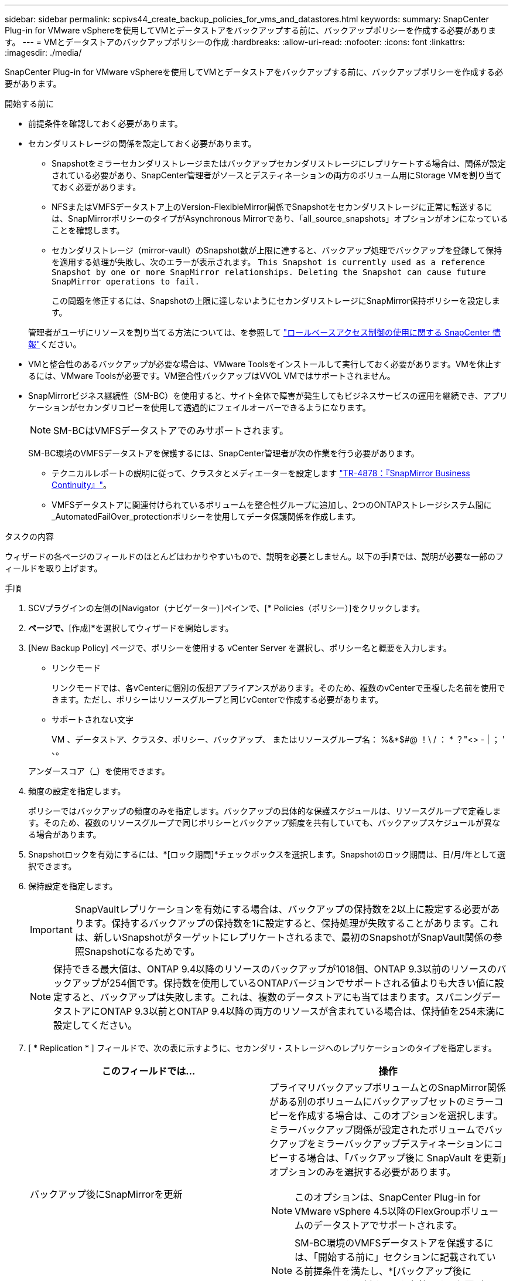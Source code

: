 ---
sidebar: sidebar 
permalink: scpivs44_create_backup_policies_for_vms_and_datastores.html 
keywords:  
summary: SnapCenter Plug-in for VMware vSphereを使用してVMとデータストアをバックアップする前に、バックアップポリシーを作成する必要があります。 
---
= VMとデータストアのバックアップポリシーの作成
:hardbreaks:
:allow-uri-read: 
:nofooter: 
:icons: font
:linkattrs: 
:imagesdir: ./media/


[role="lead"]
SnapCenter Plug-in for VMware vSphereを使用してVMとデータストアをバックアップする前に、バックアップポリシーを作成する必要があります。

.開始する前に
* 前提条件を確認しておく必要があります。
* セカンダリストレージの関係を設定しておく必要があります。
+
** Snapshotをミラーセカンダリストレージまたはバックアップセカンダリストレージにレプリケートする場合は、関係が設定されている必要があり、SnapCenter管理者がソースとデスティネーションの両方のボリューム用にStorage VMを割り当てておく必要があります。
** NFSまたはVMFSデータストア上のVersion-FlexibleMirror関係でSnapshotをセカンダリストレージに正常に転送するには、SnapMirrorポリシーのタイプがAsynchronous Mirrorであり、「all_source_snapshots」オプションがオンになっていることを確認します。
** セカンダリストレージ（mirror-vault）のSnapshot数が上限に達すると、バックアップ処理でバックアップを登録して保持を適用する処理が失敗し、次のエラーが表示されます。 `This Snapshot is currently used as a reference Snapshot by one or more SnapMirror relationships. Deleting the Snapshot can cause future SnapMirror operations to fail.`
+
この問題を修正するには、Snapshotの上限に達しないようにセカンダリストレージにSnapMirror保持ポリシーを設定します。

+
管理者がユーザにリソースを割り当てる方法については、を参照して https://docs.netapp.com/us-en/snapcenter/concept/concept_types_of_role_based_access_control_in_snapcenter.html["ロールベースアクセス制御の使用に関する SnapCenter 情報"^]ください。



* VMと整合性のあるバックアップが必要な場合は、VMware Toolsをインストールして実行しておく必要があります。VMを休止するには、VMware Toolsが必要です。VM整合性バックアップはVVOL VMではサポートされません。
* SnapMirrorビジネス継続性（SM-BC）を使用すると、サイト全体で障害が発生してもビジネスサービスの運用を継続でき、アプリケーションがセカンダリコピーを使用して透過的にフェイルオーバーできるようになります。
+

NOTE: SM-BCはVMFSデータストアでのみサポートされます。

+
SM-BC環境のVMFSデータストアを保護するには、SnapCenter管理者が次の作業を行う必要があります。

+
** テクニカルレポートの説明に従って、クラスタとメディエーターを設定します https://www.netapp.com/pdf.html?item=/media/21888-tr-4878.pdf["TR-4878：『SnapMirror Business Continuity』"]。
** VMFSデータストアに関連付けられているボリュームを整合性グループに追加し、2つのONTAPストレージシステム間に_AutomatedFailOver_protectionポリシーを使用してデータ保護関係を作成します。




.タスクの内容
ウィザードの各ページのフィールドのほとんどはわかりやすいもので、説明を必要としません。以下の手順では、説明が必要な一部のフィールドを取り上げます。

.手順
. SCVプラグインの左側の[Navigator（ナビゲーター）]ペインで、[* Policies（ポリシー）]をクリックします。
. [ポリシー]*ページで、*[作成]*を選択してウィザードを開始します。
. [New Backup Policy] ページで、ポリシーを使用する vCenter Server を選択し、ポリシー名と概要を入力します。
+
** リンクモード
+
リンクモードでは、各vCenterに個別の仮想アプライアンスがあります。そのため、複数のvCenterで重複した名前を使用できます。ただし、ポリシーはリソースグループと同じvCenterで作成する必要があります。

** サポートされない文字
+
VM 、データストア、クラスタ、ポリシー、バックアップ、 またはリソースグループ名： %&*$#@ ！\ / ： * ？"<> - | ； ' 、。

+
アンダースコア（_）を使用できます。



. 頻度の設定を指定します。
+
ポリシーではバックアップの頻度のみを指定します。バックアップの具体的な保護スケジュールは、リソースグループで定義します。そのため、複数のリソースグループで同じポリシーとバックアップ頻度を共有していても、バックアップスケジュールが異なる場合があります。

. Snapshotロックを有効にするには、*[ロック期間]*チェックボックスを選択します。Snapshotのロック期間は、日/月/年として選択できます。
. 保持設定を指定します。
+

IMPORTANT: SnapVaultレプリケーションを有効にする場合は、バックアップの保持数を2以上に設定する必要があります。保持するバックアップの保持数を1に設定すると、保持処理が失敗することがあります。これは、新しいSnapshotがターゲットにレプリケートされるまで、最初のSnapshotがSnapVault関係の参照Snapshotになるためです。

+

NOTE: 保持できる最大値は、ONTAP 9.4以降のリソースのバックアップが1018個、ONTAP 9.3以前のリソースのバックアップが254個です。保持数を使用しているONTAPバージョンでサポートされる値よりも大きい値に設定すると、バックアップは失敗します。これは、複数のデータストアにも当てはまります。スパニングデータストアにONTAP 9.3以前とONTAP 9.4以降の両方のリソースが含まれている場合は、保持値を254未満に設定してください。

. [ * Replication * ] フィールドで、次の表に示すように、セカンダリ・ストレージへのレプリケーションのタイプを指定します。
+
|===
| このフィールドでは… | 操作 


| バックアップ後にSnapMirrorを更新  a| 
プライマリバックアップボリュームとのSnapMirror関係がある別のボリュームにバックアップセットのミラーコピーを作成する場合は、このオプションを選択します。ミラーバックアップ関係が設定されたボリュームでバックアップをミラーバックアップデスティネーションにコピーする場合は、「バックアップ後に SnapVault を更新」オプションのみを選択する必要があります。


NOTE: このオプションは、SnapCenter Plug-in for VMware vSphere 4.5以降のFlexGroupボリュームのデータストアでサポートされます。


NOTE: SM-BC環境のVMFSデータストアを保護するには、「開始する前に」セクションに記載されている前提条件を満たし、*[バックアップ後にSnapMirrorを更新する]*を有効にする必要があります。



| バックアップ後にSnapVaultを更新  a| 
プライマリバックアップボリュームとのSnapVault関係がある別のボリュームでディスクツーディスクバックアップレプリケーションを実行する場合は、このオプションを選択します。


IMPORTANT: ボリュームにmirror-vault関係が設定されている場合、このオプションはmirror-vaultデスティネーションにバックアップをコピーする場合にのみ選択する必要があります。


NOTE: このオプションは、SnapCenter Plug-in for VMware vSphere 4.5以降のFlexGroupボリュームのデータストアでサポートされます。



| Snapshotラベル  a| 
このポリシーで作成されたSnapVaultおよびSnapMirror Snapshotに追加するカスタムラベル（オプション）を入力します。Snapshotラベルは、このポリシーで作成されたSnapshotをセカンダリストレージシステム上の他のSnapshotと区別するのに役立ちます。


NOTE: Snapshotラベルに使用できる文字数は最大31文字です。

|===
. オプション： ［ * 詳細設定 * ］ フィールドで、必要なフィールドを選択します。[Advanced]フィールドの詳細を次の表に示します。
+
|===
| このフィールドでは… | 操作 


| VM整合性  a| 
バックアップジョブの実行時に毎回VMを休止してVMwareスナップショットを作成する場合は、このチェックボックスをオンにします。

このオプションはVVOLではサポートされていません。VVol VMの場合は、crash-consistentバックアップのみが実行されます。


IMPORTANT: VM整合性バックアップを実行するには、VMでVMware Toolsが実行されている必要があります。VMware Toolsが実行されていない場合は、代わりにcrash-consistentバックアップが実行されます。


NOTE: [VM consistency]チェックボックスをオンにすると、バックアップ処理に時間がかかり、より多くのストレージスペースが必要になることがあります。このシナリオでは、まずVMを休止してから、VMwareがVM整合性スナップショットを実行し、SnapCenterがバックアップ処理を実行してから、VMの処理を再開します。VMゲストメモリは、VM整合性スナップショットには含まれません。



| 独立型ディスクのデータストアを含める | 一時的なデータを含む独立型ディスクのデータストアをバックアップに含める場合は、このボックスをオンにします。 


| スクリプト  a| 
バックアップ処理の前後に SnapCenter VMware プラグインを実行するプリスクリプトまたはポストスクリプトの完全修飾パスを入力します。たとえば、SNMPトラップの更新、アラートの自動化、ログの送信を行うスクリプトを実行できます。スクリプトパスは、スクリプトの実行時に検証されます。


NOTE: プリスクリプトとポストスクリプトは、仮想アプライアンスVMに配置する必要があります。複数のスクリプトを入力するには、スクリプトパスの入力後に * Enter キーを押し、スクリプトごとに改行します。文字は使用できません。

|===
. [ * 追加 ] をクリックします。 *
+
ポリシーが作成されたことを確認し、ポリシーページでポリシーを選択してポリシーの設定を確認できます。


